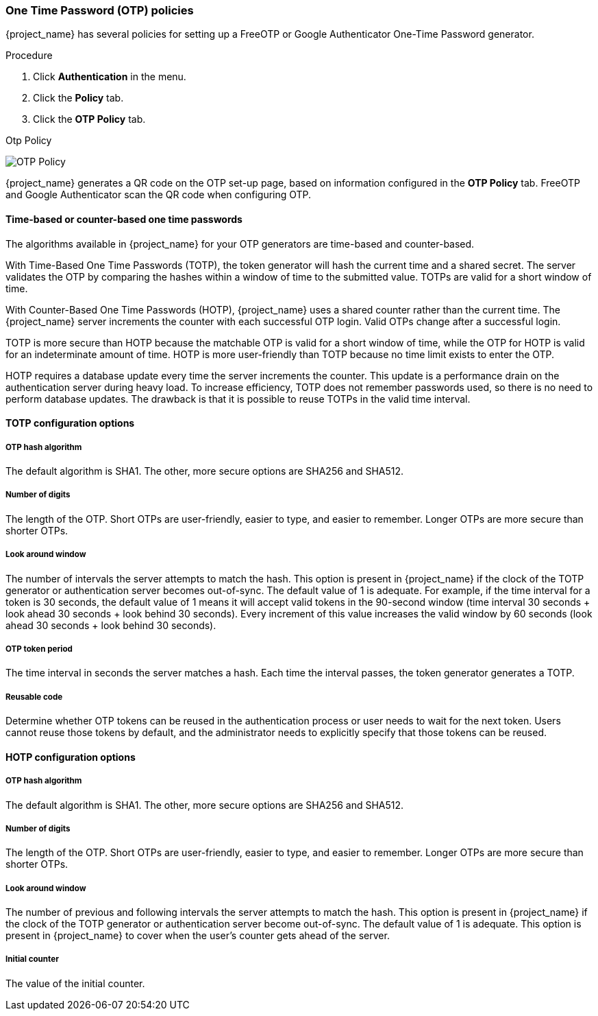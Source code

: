 
=== One Time Password (OTP) policies

{project_name} has several policies for setting up a FreeOTP or Google Authenticator One-Time Password generator.

.Procedure

. Click *Authentication* in the menu.
. Click the *Policy* tab.
. Click the *OTP Policy* tab.

.Otp Policy
image:images/otp-policy.png[OTP Policy]

{project_name} generates a QR code on the OTP set-up page, based on information configured in the *OTP Policy* tab. FreeOTP and Google Authenticator scan the QR code when configuring OTP.

==== Time-based or counter-based one time passwords

The algorithms available in {project_name} for your OTP generators are time-based and counter-based.

With Time-Based One Time Passwords (TOTP), the token generator will hash the current time and a shared secret.  The server validates the OTP by comparing the hashes within a window of time to the submitted value.  TOTPs are valid for a short window of time.

With Counter-Based One Time Passwords (HOTP), {project_name} uses a shared counter rather than the current time. The {project_name} server increments the counter with each successful OTP login. Valid OTPs change after a successful login. 

TOTP is more secure than HOTP because the matchable OTP is valid for a short window of time, while the OTP for HOTP is valid for an indeterminate amount of time. HOTP is more user-friendly than TOTP because no time limit exists to enter the OTP.

HOTP requires a database update every time the server increments the counter. This update is a performance drain on the authentication server during heavy load. To increase efficiency,  TOTP does not remember passwords used, so there is no need to perform database updates. The drawback is that it is possible to reuse TOTPs in the valid time interval. 

==== TOTP configuration options

===== OTP hash algorithm

The default algorithm is SHA1. The other, more secure options are SHA256 and SHA512.

===== Number of digits

The length of the OTP.  Short OTPs are user-friendly, easier to type, and easier to remember. Longer OTPs are more secure than shorter OTPs.

===== Look around window

The number of intervals the server attempts to match the hash. This option is present in {project_name} if the clock of the TOTP generator or authentication server becomes out-of-sync. The default value of 1 is adequate. For example, if the time interval for a token is 30 seconds, the default value of 1 means it will accept valid tokens in the 90-second window (time interval 30 seconds + look ahead 30 seconds + look behind 30 seconds). Every increment of this value increases the valid window by 60 seconds (look ahead 30 seconds + look behind 30 seconds).

===== OTP token period

The time interval in seconds the server matches a hash. Each time the interval passes, the token generator generates a TOTP.

===== Reusable code

Determine whether OTP tokens can be reused in the authentication process or user needs to wait for the next token.
Users cannot reuse those tokens by default, and the administrator needs to explicitly specify that those tokens can be reused.

==== HOTP configuration options

===== OTP hash algorithm
  
The default algorithm is SHA1. The other, more secure options are SHA256 and SHA512.

===== Number of digits

The length of the OTP.  Short OTPs are user-friendly, easier to type, and easier to remember. Longer OTPs are more secure than shorter OTPs.

===== Look around window
The number of previous and following intervals the server attempts to match the hash. This option is present in {project_name} if the clock of the TOTP generator or authentication server become out-of-sync. The default value of 1 is adequate. This option is present in {project_name} to cover when the user's counter gets ahead of the server.

===== Initial counter

The value of the initial counter.

